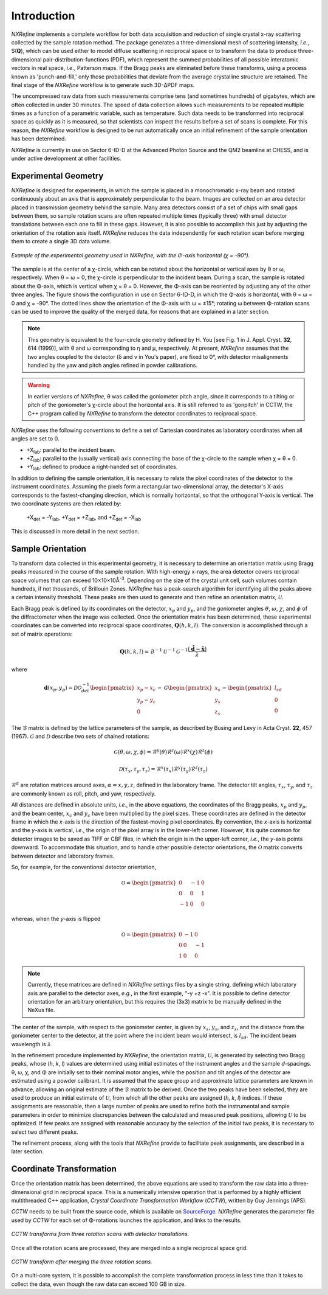 Introduction
============
*NXRefine* implements a complete workflow for both data acquisition and 
reduction of single crystal x-ray scattering collected by the sample
rotation method. The package generates a three-dimensional mesh of
scattering intensity, *i.e.*, S(**Q**), which can be used either to
model diffuse scattering in reciprocal space or to transform the data to
produce three-dimensional pair-distribution-functions (PDF), which
represent the summed probabilities of all possible interatomic vectors
in real space, *i.e.*, Patterson maps. If the Bragg peaks are eliminated
before these transforms, using a process known as 'punch-and-fill,' only
those probabilities that deviate from the average crystalline structure
are retained. The final stage of the *NXRefine* workflow is to generate
such 3D-ΔPDF maps.

The uncompressed raw data from such measurements comprise tens (and
sometimes hundreds) of gigabytes, which are often collected in under 30
minutes. The speed of data collection allows such measurements to be
repeated multiple times as a function of a parametric variable, such as
temperature. Such data needs to be transformed into reciprocal space as
quickly as it is measured, so that scientists can inspect the results
before a set of scans is complete. For this reason, the *NXRefine*
workflow is designed to be run automatically once an initial refinement
of the sample orientation has been determined.

*NXRefine* is currently in use on Sector 6-ID-D at the Advanced Photon
Source and the QM2 beamline at CHESS, and is under active development at
other facilities.

Experimental Geometry
---------------------
*NXRefine* is designed for experiments, in which the sample is placed in
a monochromatic x-ray beam and rotated continuously about an axis that
is approximately perpendicular to the beam. Images are collected on an
area detector placed in transmission geometry behind the sample. Many
area detectors consist of a set of chips with small gaps between them,
so sample rotation scans are often repeated multiple times (typically
three) with small detector translations between each one to fill in
these gaps. However, it is also possible to accomplish this just by
adjusting the orientation of the rotation axis itself. *NXRefine*
reduces the data independently for each rotation scan before merging
them to create a single 3D data volume.

.. figure:: /images/experimental-geometry.png
   :align: center
   :width: 80%

   *Example of the experimental geometry used in NXRefine, with the
   Φ-axis horizontal (χ = -90°).* 

The sample is at the center of a χ-circle, which can be rotated about
the horizontal or vertical axes by θ or ω, respectively. When θ = ω = 0,
the χ-circle is perpendicular to the incident beam. During a scan, the
sample is rotated about the Φ-axis, which is vertical when χ = θ = 0.
However, the Φ-axis can be reoriented by adjusting any of the other
three angles. The figure shows the configuration in use on Sector
6-ID-D, in which the Φ-axis is horizontal, with θ = ω = 0 and χ = -90°.
The dotted lines show the orientation of the Φ-axis with ω = ±15°;
rotating ω between Φ-rotation scans can be used to improve the quality
of the merged data, for reasons that are explained in a later section. 

.. note:: This geometry is equivalent to the four-circle geometry
          defined by H. You [see Fig. 1 in J. Appl. Cryst. **32**, 614
          (1999)], with θ and ω corresponding to η and μ, respectively.
          At present, *NXRefine* assumes that the two angles coupled to
          the detector (δ and ν in You's paper), are fixed to 0°, with
          detector misalignments handled by the yaw and pitch angles
          refined in powder calibrations.

.. warning:: In earlier versions of *NXRefine*, θ was called the
             goniometer pitch angle, since it corresponds to a tilting
             or pitch of the goniometer's χ-circle about the horizontal
             axis. It is still referred to as 'gonpitch' in CCTW, the
             C++ program called by *NXRefine* to transform the detector
             coordinates to reciprocal space.

*NXRefine* uses the following conventions to define a set of Cartesian
coordinates as laboratory coordinates when all angles are set to 0.

* +X\ :sub:`lab`: parallel to the incident beam.
* +Z\ :sub:`lab`: parallel to the (usually vertical) axis connecting the
  base of the χ-circle to the sample when χ = θ = 0.
* +Y\ :sub:`lab`: defined to produce a right-handed set of coordinates.

In addition to defining the sample orientation, it is necessary to
relate the pixel coordinates of the detector to the instrument
coordinates. Assuming the pixels form a rectangular two-dimensional
array, the detector's X-axis corresponds to the fastest-changing
direction, which is normally horizontal, so that the orthogonal Y-axis
is vertical. The two coordinate systems are then related by:

    | +X\ :sub:`det` = -Y\ :sub:`lab`, +Y\ :sub:`det` = +Z\ :sub:`lab`, 
      and +Z\ :sub:`det` = -X\ :sub:`lab`

This is discussed in more detail in the next section.

Sample Orientation
------------------
To transform data collected in this experimental geometry, it is
necessary to determine an orientation matrix using Bragg peaks measured
in the course of the sample rotation. With high-energy x-rays, the area
detector covers reciprocal space volumes that can exceed 10×10×10Å\
:sup:`-3`. Depending on the size of the crystal unit cell, such volumes
contain hundreds, if not thousands, of Brillouin Zones. *NXRefine* has a
peak-search algorithm for identifying all the peaks above a certain
intensity threshold. These peaks are then used to generate and then
refine an orientation matrix, :math:`\mathcal{U}`.

Each Bragg peak is defined by its coordinates on the detector,
:math:`x_p` and :math:`y_p`, and the goniometer angles :math:`\theta`,
:math:`\omega`, :math:`\chi`, and :math:`\phi` of the diffractometer
when the image was collected. Once the orientation matrix has been
determined, these experimental coordinates can be converted into
reciprocal space coordinates, :math:`\mathbf{Q}(h,k,l)`. The conversion
is accomplished through a set of matrix operations:

.. math:: 

    \mathbf{Q}(h,k,l) = \mathcal{B}^{-1}\mathcal{U}^{-1}\mathcal{G}^{-1}
    \frac{\left(\hat{\mathbf{d}}-\hat{\mathbf{x}}\right)}{\lambda}

where  

.. math:: 

    \mathbf{d}(x_{p},
    y_{p})=\mathcal{D}\mathcal{O}^{-1}_{det}
    \begin{pmatrix}{x_{p}-x_{c}}\\{y_{p}-y_{c}}\\0\end{pmatrix}-
    \mathcal{G}
    \begin{pmatrix}{x_{s}}\\{y_{s}}\\{z_{s}}\end{pmatrix}-
    \begin{pmatrix}{l_{sd}}\\{0}\\{0}\end{pmatrix}

The :math:`\mathcal{B}` matrix is defined by the lattice parameters of
the sample, as described by Busing and Levy in Acta Cryst. **22**, 457
(1967).  :math:`\mathcal{G}` and :math:`\mathcal{D}` describe two sets
of chained rotations:

.. math::

    \mathcal{G}(\theta,\omega,\chi,\phi)=\mathcal{R}^y(\theta)
    \mathcal{R}^z(\omega)\mathcal{R}^x(\chi)\mathcal{R}^z(\phi)

    \mathcal{D}(\tau_{x},\tau_{y},\tau_{z})=\mathcal{R}^x(\tau_{x})
    \mathcal{R}^y(\tau_{y})\mathcal{R}^z(\tau_{z})

:math:`\mathcal{R}^\alpha` are rotation matrices around axes,
:math:`\alpha=x,y,z`, defined in the laboratory frame. The detector tilt
angles, :math:`\tau_x`, :math:`\tau_y`, and :math:`\tau_z` are commonly
known as roll, pitch, and yaw, respectively.  

All distances are defined in absolute units, *i.e.*, in the above
equations, the coordinates of the Bragg peaks, :math:`x_p` and
:math:`y_p`, and the beam center, :math:`x_c` and :math:`y_c` have been
multiplied by the pixel sizes. These coordinates are defined in the
detector frame in which the *x*-axis is the direction of the
fastest-moving pixel coordinates. By convention, the *x*-axis is
horizontal and the *y*-axis is vertical, *i.e.*, the origin of the pixel
array is in the lower-left corner. However, it is quite common for
detector images to be saved as TIFF or CBF files, in which the origin is
in the upper-left corner, *i.e.*, the *y*-axis points downward. To
accommodate this situation, and to handle other possible detector
orientations, the :math:`\mathcal{O}` matrix converts between detector
and laboratory frames.

So, for example, for the conventional detector orientation,

.. math:: 

    \mathcal{O} = \begin{pmatrix}0 & -1 & 0\\0 & 0 & 1\\-1 & 0 & 0\end{pmatrix}

whereas, when the *y*-axis is flipped

.. math:: 

    \mathcal{O} = \begin{pmatrix}0 & -1 & 0\\0 & 0 & -1\\1 & 0 & 0\end{pmatrix}

.. note:: Currently, these matrices are defined in *NXRefine* settings
          files by a single string, defining which laboratory axis are
          parallel to the detector axes, *e.g.*, in the first example,
          "-y +z -x". It is possible to define detector orientation for
          an arbitrary orientation, but this requires the (3x3) matrix
          to be manually defined in the NeXus file.

The center of the sample, with respect to the goniometer center, is
given by :math:`x_s`, :math:`y_s`, and :math:`z_s`, and the distance
from the goniometer center to the detector, at the point where the
incident beam would intersect, is :math:`l_{sd}`. The incident beam
wavelength is :math:`\lambda`.

In the refinement procedure implemented by *NXRefine*, the orientation
matrix, :math:`\mathcal{U}`, is generated by selecting two Bragg peaks,
whose (*h*, *k*, *l*) values are determined using initial estimates of
the instrument angles and the sample *d*-spacings. θ, ω, χ, and Φ are
initially set to their nominal motor angles, while the position and tilt
angles of the detector are estimated using a powder calibrant. It is
assumed that the space group and approximate lattice parameters are
known in advance, allowing an original estimate of the
:math:`\mathcal{B}` matrix to be derived. Once the two peaks have been
selected, they are used to produce an initial estimate of
:math:`\mathcal{U}`, from which all the other peaks are assigned (*h*,
*k*, *l*) indices. If these assignments are reasonable, then a large
number of peaks are used to refine both the instrumental and sample
parameters in order to minimize discrepancies between the calculated and
measured peak positions, allowing :math:`\mathcal{U}` to be optimized.
If few peaks are assigned with reasonable accuracy by the selection of
the initial two peaks, it is necessary to select two different peaks. 

The refinement process, along with the tools that *NXRefine* provide to
facilitate peak assignments, are described in a later section.

Coordinate Transformation
-------------------------
Once the orientation matrix has been determined, the above equations are
used to transform the raw data into a three-dimensional grid in
reciprocal space. This is a numerically intensive operation that is
performed by a highly efficient multithreaded  C++ application, *Crystal
Coordinate Transformation Workflow* (*CCTW*), written by Guy Jennings
(APS).

*CCTW* needs to be built from the source code, which is available on
`SourceForge <https://sourceforge.net/projects/cctw/>`_. *NXRefine*
generates the parameter file used by *CCTW* for each set of Φ-rotations
launches the application, and links to the results. 

.. figure:: /images/rotation-transforms.png
   :align: center
   :width: 100%

   *CCTW transforms from three rotation scans with detector
   translations.* 

Once all the rotation scans are processed, they are merged into a single
reciprocal space grid.

.. figure:: /images/merged-transform.png
   :align: center
   :width: 100%

   *CCTW transform after merging the three rotation scans.* 

On a multi-core system, it is possible to accomplish the complete
transformation process in less time than it takes to collect the data,
even though the raw data can exceed 100 GB in size.